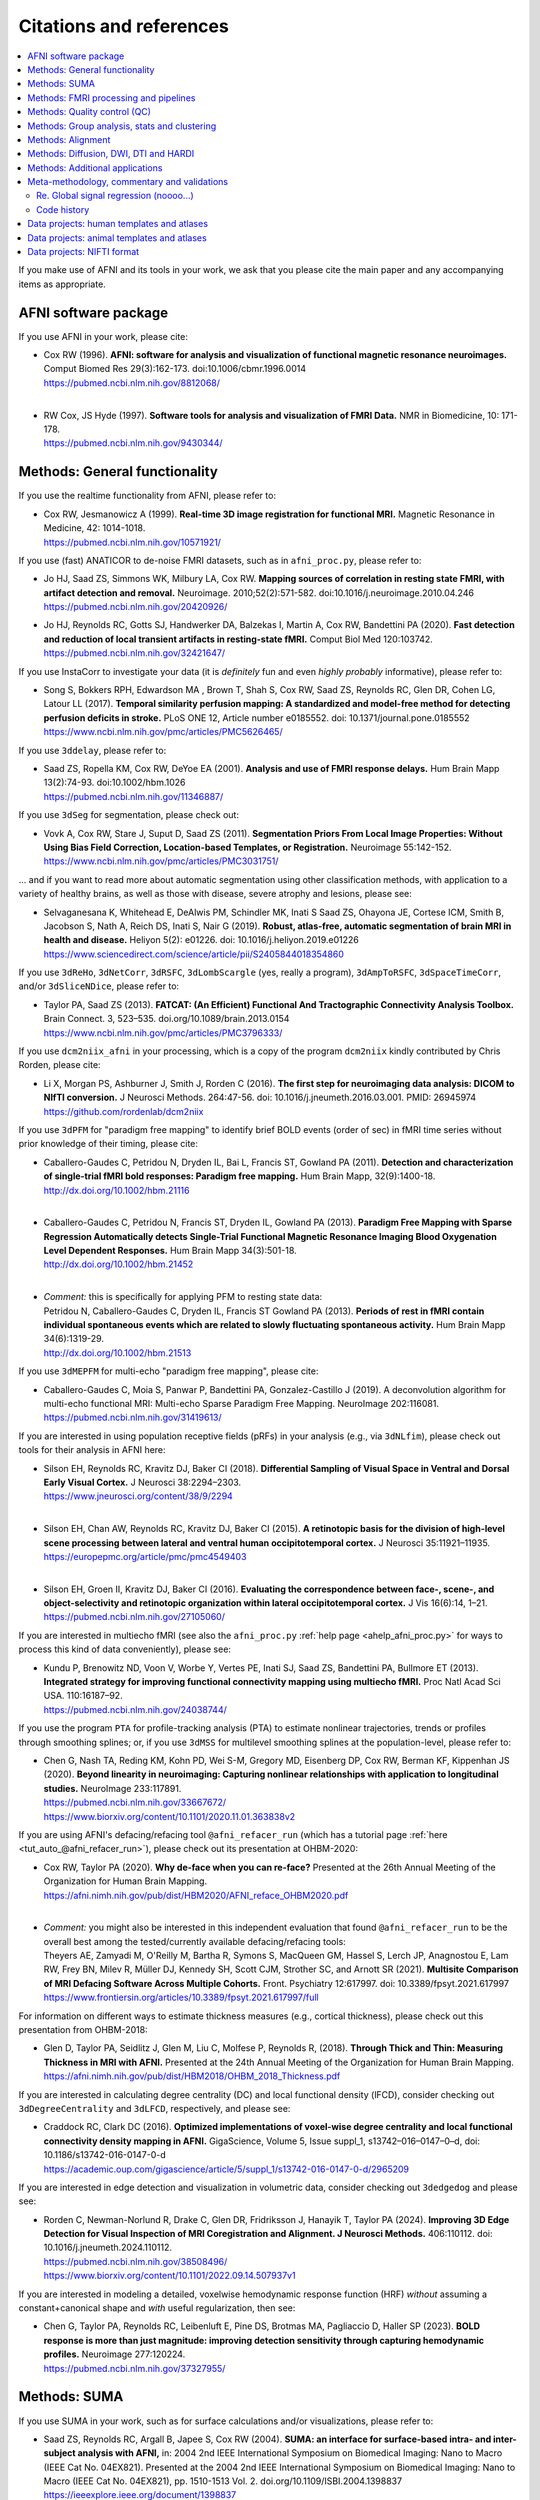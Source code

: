 .. _pubcit_citations:

*****************************
**Citations and references**
*****************************


.. contents:: :local:

.. highlight:: none

If you make use of AFNI and its tools in your work, we ask that you
please cite the main paper and any accompanying items as appropriate.

AFNI software package
=====================

If you use AFNI in your work, please cite:

* | Cox RW (1996). **AFNI: software for analysis and visualization of
    functional magnetic resonance neuroimages.** Comput Biomed Res
    29(3):162-173. doi:10.1006/cbmr.1996.0014 
  | `<https://pubmed.ncbi.nlm.nih.gov/8812068/>`_

  |

* | RW Cox, JS Hyde (1997). **Software tools for analysis and
    visualization of FMRI Data.**  NMR in Biomedicine, 10: 171-178.
  | `<https://pubmed.ncbi.nlm.nih.gov/9430344/>`_


Methods: General functionality
===============================

If you use the realtime functionality from AFNI, please refer to:

* | Cox RW, Jesmanowicz A (1999). **Real-time 3D image registration for
    functional MRI.**  Magnetic Resonance in Medicine, 42:
    1014-1018.
  | `<https://pubmed.ncbi.nlm.nih.gov/10571921/>`_

If you use (fast) ANATICOR to de-noise FMRI datasets, such as in
``afni_proc.py``, please refer to:

* | Jo HJ, Saad ZS, Simmons WK, Milbury LA, Cox RW. **Mapping sources of
    correlation in resting state FMRI, with artifact detection and
    removal.** Neuroimage. 2010;52(2):571-582. 
    doi:10.1016/j.neuroimage.2010.04.246
  | `<https://pubmed.ncbi.nlm.nih.gov/20420926/>`_


* | Jo HJ, Reynolds RC, Gotts SJ, Handwerker DA, Balzekas I, Martin A,
    Cox RW, Bandettini PA (2020). **Fast detection and reduction of
    local transient artifacts in resting-state fMRI.** Comput Biol Med
    120:103742.
  | `<https://pubmed.ncbi.nlm.nih.gov/32421647/>`_

If you use InstaCorr to investigate your data (it is *definitely* fun
and even *highly probably* informative), please refer to:

* | Song S, Bokkers RPH, Edwardson MA , Brown T, Shah S, Cox RW, Saad
    ZS, Reynolds RC, Glen DR, Cohen LG, Latour LL (2017).  **Temporal
    similarity perfusion mapping: A standardized and model-free method
    for detecting perfusion deficits in stroke.**  PLoS ONE 12, Article
    number e0185552. doi: 10.1371/journal.pone.0185552
  | `<https://www.ncbi.nlm.nih.gov/pmc/articles/PMC5626465/>`_

If you use ``3ddelay``, please refer to:

* | Saad ZS, Ropella KM, Cox RW, DeYoe EA (2001). **Analysis and use of
    FMRI response delays.** Hum Brain Mapp 13(2):74-93. 
    doi:10.1002/hbm.1026
  | `<https://pubmed.ncbi.nlm.nih.gov/11346887/>`_

If you use ``3dSeg`` for segmentation, please check out:

* | Vovk A, Cox RW, Stare J, Suput D, Saad ZS (2011).  **Segmentation
    Priors From Local Image Properties: Without Using Bias Field
    Correction, Location-based Templates, or Registration.**
    Neuroimage 55:142-152.
  | `<https://www.ncbi.nlm.nih.gov/pmc/articles/PMC3031751/>`_

\.\.\. and if you want to read more about automatic segmentation using
other classification methods, with application to a variety of healthy
brains, as well as those with disease, severe atrophy and lesions,
please see:

* | Selvaganesana K, Whitehead E, DeAlwis PM, Schindler MK, Inati S
    Saad ZS, Ohayona JE, Cortese ICM, Smith B, Jacobson S, Nath A,
    Reich DS, Inati S, Nair G (2019). **Robust, atlas-free, automatic
    segmentation of brain MRI in health and disease.** Heliyon 5(2):
    e01226. doi: 10.1016/j.heliyon.2019.e01226
  | `<https://www.sciencedirect.com/science/article/pii/S2405844018354860>`_


If you use ``3dReHo``, ``3dNetCorr``, ``3dRSFC``, ``3dLombScargle``
(yes, really a program), ``3dAmpToRSFC``, ``3dSpaceTimeCorr``, and/or
``3dSliceNDice``, please refer to:

* | Taylor PA, Saad ZS (2013). **FATCAT: (An Efficient) Functional And
    Tractographic Connectivity Analysis Toolbox.** Brain Connect. 3,
    523–535. doi.org/10.1089/brain.2013.0154
  | `<https://www.ncbi.nlm.nih.gov/pmc/articles/PMC3796333/>`_

If you use ``dcm2niix_afni`` in your processing, which is a copy of
the program ``dcm2niix`` kindly contributed by Chris Rorden, please
cite:

* | Li X, Morgan PS, Ashburner J, Smith J, Rorden C (2016). **The first
    step for neuroimaging data analysis: DICOM to NIfTI conversion.** J
    Neurosci Methods. 264:47-56. doi:
    10.1016/j.jneumeth.2016.03.001. PMID: 26945974
  | `<https://github.com/rordenlab/dcm2niix>`_

If you use ``3dPFM`` for "paradigm free mapping" to identify brief
BOLD events (order of sec) in fMRI time series without prior knowledge
of their timing, please cite:

* | Caballero-Gaudes C, Petridou N, Dryden IL, Bai L, Francis ST,
    Gowland PA (2011).  **Detection and characterization of single-trial
    fMRI bold responses: Paradigm free mapping.** Hum Brain Mapp,
    32(9):1400-18.
  | `<http://dx.doi.org/10.1002/hbm.21116>`_

  |

* | Caballero-Gaudes C, Petridou N, Francis ST, Dryden IL, Gowland PA
    (2013).  **Paradigm Free Mapping with Sparse Regression
    Automatically detects Single-Trial Functional Magnetic Resonance
    Imaging Blood Oxygenation Level Dependent Responses.**  Hum Brain
    Mapp 34(3):501-18.  
  | `<http://dx.doi.org/10.1002/hbm.21452>`_

  |

* | *Comment:* this is specifically for applying PFM to resting state 
    data:
  | Petridou N, Caballero-Gaudes C, Dryden IL, Francis ST Gowland PA
    (2013). **Periods of rest in fMRI contain individual spontaneous
    events which are related to slowly fluctuating spontaneous
    activity.** Hum Brain Mapp 34(6):1319-29.
  | `<http://dx.doi.org/10.1002/hbm.21513>`_

If you use ``3dMEPFM`` for multi-echo "paradigm free mapping", please cite:

* | Caballero-Gaudes C, Moia S, Panwar P, Bandettini PA,
    Gonzalez-Castillo J (2019). A deconvolution algorithm for
    multi-echo functional MRI: Multi-echo Sparse Paradigm Free
    Mapping.  NeuroImage 202:116081.
  | `<https://pubmed.ncbi.nlm.nih.gov/31419613/>`_

If you are interested in using population receptive fields (pRFs) in
your analysis (e.g., via ``3dNLfim``), please check out tools for
their analysis in AFNI here:

* | Silson EH, Reynolds RC, Kravitz DJ, Baker CI (2018).
    **Differential Sampling of Visual Space in Ventral and Dorsal Early
    Visual Cortex.** J Neurosci 38:2294–2303.
  | `<https://www.jneurosci.org/content/38/9/2294>`_

  |

* | Silson EH, Chan AW, Reynolds RC, Kravitz DJ, Baker CI (2015). **A
    retinotopic basis for the division of high-level scene processing
    between lateral and ventral human occipitotemporal cortex.** J
    Neurosci 35:11921–11935.
  | `<https://europepmc.org/article/pmc/pmc4549403>`_

  |

* | Silson EH, Groen II, Kravitz DJ, Baker CI (2016). **Evaluating the
    correspondence between face-, scene-, and object-selectivity and
    retinotopic organization within lateral occipitotemporal cortex.** J
    Vis 16(6):14, 1–21.
  | `<https://pubmed.ncbi.nlm.nih.gov/27105060/>`_

If you are interested in multiecho fMRI (see also the
``afni_proc.py`` :ref:`help page <ahelp_afni_proc.py>` for ways to
process this kind of data conveniently), please see:

* | Kundu P, Brenowitz ND, Voon V, Worbe Y, Vertes PE, Inati SJ, Saad
    ZS, Bandettini PA, Bullmore ET (2013). **Integrated strategy for
    improving functional connectivity mapping using multiecho
    fMRI.** Proc Natl Acad Sci USA. 110:16187–92.
  | `<https://pubmed.ncbi.nlm.nih.gov/24038744/>`_


If you use the program ``PTA`` for profile-tracking analysis (PTA) to
estimate nonlinear trajectories, trends or profiles through smoothing
splines; or, if you use ``3dMSS`` for multilevel smoothing splines at
the population-level, please refer to:

* | Chen G, Nash TA, Reding KM, Kohn PD, Wei S-M, Gregory MD,
    Eisenberg DP, Cox RW, Berman KF, Kippenhan JS (2020). **Beyond
    linearity in neuroimaging: Capturing nonlinear relationships with
    application to longitudinal studies.**  NeuroImage 233:117891.
  | `<https://pubmed.ncbi.nlm.nih.gov/33667672/>`_
  | `<https://www.biorxiv.org/content/10.1101/2020.11.01.363838v2>`_

If you are using AFNI's defacing/refacing tool ``@afni_refacer_run``
(which has a tutorial page :ref:`here <tut_auto_@afni_refacer_run>`),
please check out its presentation at OHBM-2020:

* | Cox RW, Taylor PA (2020). **Why de-face when you can re-face?**
    Presented at the 26th Annual Meeting of the Organization for Human 
    Brain Mapping.
  | `<https://afni.nimh.nih.gov/pub/dist/HBM2020/AFNI_reface_OHBM2020.pdf>`_

  |

* | *Comment:* you might also be interested in this independent
    evaluation that found ``@afni_refacer_run`` to be the overall best
    among the tested/currently available defacing/refacing tools:
  | Theyers AE, Zamyadi M, O'Reilly M, Bartha R, Symons S, MacQueen
    GM, Hassel S, Lerch JP, Anagnostou E, Lam RW, Frey BN, Milev R,
    Müller DJ, Kennedy SH, Scott CJM, Strother SC, and Arnott
    SR (2021). **Multisite Comparison of MRI Defacing Software Across
    Multiple Cohorts.** Front. Psychiatry 12:617997. doi:
    10.3389/fpsyt.2021.617997
  | `<https://www.frontiersin.org/articles/10.3389/fpsyt.2021.617997/full>`_

For information on different ways to estimate thickness measures
(e.g., cortical thickness), please check out this presentation from
OHBM-2018:

* | Glen D, Taylor PA, Seidlitz J, Glen M, Liu C, Molfese P, Reynolds
    R, (2018). **Through Thick and Thin: Measuring Thickness in MRI with
    AFNI.** Presented at the 24th Annual Meeting of the Organization for
    Human Brain Mapping.  
  | `<https://afni.nimh.nih.gov/pub/dist/HBM2018/OHBM_2018_Thickness.pdf>`_


If you are interested in calculating degree centrality (DC) and local
functional density (lFCD), consider checking out ``3dDegreeCentrality``
and ``3dLFCD``, respectively, and please see:

* | Craddock RC, Clark DC (2016). **Optimized implementations of
    voxel-wise degree centrality and local functional connectivity
    density mapping in AFNI.** GigaScience, Volume 5, Issue suppl_1,
    s13742–016–0147–0–d, doi: 10.1186/s13742-016-0147-0-d
  | `<https://academic.oup.com/gigascience/article/5/suppl_1/s13742-016-0147-0-d/2965209>`_


If you are interested in edge detection and visualization in
volumetric data, consider checking out ``3dedgedog`` and please see:

* | Rorden C, Newman-Norlund R, Drake C, Glen DR, Fridriksson J,
    Hanayik T, Taylor PA (2024). **Improving 3D Edge Detection for
    Visual Inspection of MRI Coregistration and Alignment. 
    J Neurosci Methods.** 406:110112. doi: 10.1016/j.jneumeth.2024.110112. 
  | `<https://pubmed.ncbi.nlm.nih.gov/38508496/>`_
  | `<https://www.biorxiv.org/content/10.1101/2022.09.14.507937v1>`_

If you are interested in modeling a detailed, voxelwise hemodynamic
response function (HRF) *without* assuming a constant+canonical shape
and *with* useful regularization, then see:

* | Chen G, Taylor PA, Reynolds RC, Leibenluft E, Pine DS, Brotmas MA,
    Pagliaccio D, Haller SP (2023). **BOLD response is more than just
    magnitude: improving detection sensitivity through capturing
    hemodynamic profiles.** Neuroimage 277:120224.
  | `<https://pubmed.ncbi.nlm.nih.gov/37327955/>`_


Methods: SUMA
==============

If you use SUMA in your work, such as for surface calculations and/or
visualizations, please refer to:

.. _cit_srajc_2004:

* | Saad ZS, Reynolds RC, Argall B, Japee S, Cox RW (2004). **SUMA: an
    interface for surface-based intra- and inter-subject analysis with
    AFNI,** in: 2004 2nd IEEE International Symposium on Biomedical
    Imaging: Nano to Macro (IEEE Cat No. 04EX821). Presented at the
    2004 2nd IEEE International Symposium on Biomedical Imaging: Nano
    to Macro (IEEE Cat No. 04EX821), pp. 1510-1513
    Vol. 2. doi.org/10.1109/ISBI.2004.1398837
  | `<https://ieeexplore.ieee.org/document/1398837>`_

.. _cit_sr_2012:

* | Saad ZS, Reynolds RC (2012). **SUMA.** Neuroimage 62,
    768–773. doi.org/10.1016/j.neuroimage.2011.09.016
  | `<https://www.ncbi.nlm.nih.gov/pmc/articles/PMC3260385/>`_

If you use standard meshes within your surface/SUMA analysis, please
check out:

* | Argall BD, Saad ZS, Beauchamp MS (2006). **Simplified intersubject
    averaging on the cortical surface using SUMA.**  Human Brain Mapping
    27: 14-27.
  | `<https://pubmed.ncbi.nlm.nih.gov/16035046/>`_

If you want to learn about AFNI+SUMA results on the FIAC dataset,
please see:

* | Saad ZS, Chen G, Reynolds RC, Christidis PP, Hammett KR, Bellgowan
    PSF, Cox RW (2006).  **FIAC Analysis According to AFNI and SUMA.**
    Human Brain Mapping 27: 417-424. doi: 10.1002/hbm.20247
  | `<https://www.ncbi.nlm.nih.gov/pmc/articles/PMC6871397/>`_

If you use SUMA's :ref:`clipping plane <tut_clipping>` and/or the
:ref:`SurfLayers <tut_surflayers>` functionality, please refer to:

* | Torrisi S, Lauren P, Taylor PA, Park S, Feinberg D, Glen DR
    (2021). **Creating Layered Surfaces to Visualize with AFNI + SUMA, with
    applications to laminar fMRI.** Presented at the 27th Annual Meeting of
    the Organization for Human Brain Mapping.
  | `<https://afni.nimh.nih.gov/pub/dist/HBM2021/OHBM2021_SurfLayers_v2.pdf>`_

  |

* | Lauren P, Glen DR, Reynolds RC, Torrisi S, Taylor PA (2022).
    **Using Clipping PLanes to Analyze Brain Data in SUMA.** Presented at 
    the 28th Annual Meeting of the Organization for Human Brain Mapping.
  | `<https://afni.nimh.nih.gov/pub/dist/OHBM2022/OHBM2022_lauren_clippingPlanes.pdf>`_


Methods: FMRI processing and pipelines
======================================

| *NB: there are also several examples of various processing pipeslines
  for full projects and papers here:* 
| :ref:`The Codex: AFNI Code Examples <codex_main>`.

Do you like processing FMRI data? If so, please check out this
description of using ``afni_proc.py`` to do so:

* | Reynolds RC, Glen DR, Chen G, Saad ZS, Cox RW, Taylor PA
    (2024). **Processing, evaluating and understanding FMRI data with
    afni_proc.py.** arXiv:2406.05248 [q-bio.NC]
  | `<https://arxiv.org/abs/2406.05248>`_
 
  |
 
* | *Comment:* check out the associated demo that runs the code
    described in the above paper. Details, including how to download
    the unprocessed data with scripts, is described on this `GitHub
    README page
    <https://github.com/afni/apaper_afni_proc/tree/main?tab=readme-ov-file#apaper_afni_proc>`_.
    A copy of all `afni_proc.py` results directories from the paper
    and demo are available on this OSF page:
    `<https://osf.io/gn7b5/>`_.

For an earlier discussion of several choices of FMRI processing with
``afni_proc.py``, please check out the following:

* | Taylor PA, Chen G, Glen DR, Rajendra JK, Reynolds RC, Cox RW
    (2018).  **FMRI processing with AFNI: Some comments and corrections
    on 'Exploring the Impact of Analysis Software on Task fMRI
    Results'.** bioRxiv 308643; doi:10.1101/308643
  | `<https://www.biorxiv.org/content/10.1101/308643v1.abstract>`_

For an example of using ``afni_proc.py`` to process non-human data,
please see:

* | Jung B, Taylor PA, Seidlitz PA, Sponheim C, Perkins P, Ungerleider
    LG, Glen DR, Messinger A (2021). **A Comprehensive Macaque FMRI
    Pipeline and Hierarchical Atlas.** NeuroImage 235:117997.
  | `<https://pubmed.ncbi.nlm.nih.gov/33789138/>`_


Methods: Quality control (QC)
=============================

To see a description of several QC tools in AFNI---including
``afni_proc.py``\'s APQC HTML, ``gen_ss_review_table.py`` and
``gtkyd_check``\--- please check out:

* | Taylor PA, Glen DR, Chen G, Cox RW, Hanayik T, Rorden C, Nielson
    DM, Rajendra JK, Reynolds RC (2024). **A Set of FMRI Quality Control
    Tools in AFNI: Systematic, in-depth and interactive QC with
    afni_proc.py and more.** Imaging Neuroscience 2: 1–39. 
    doi: 10.1162/imag_a_00246
  | `<https://www.ncbi.nlm.nih.gov/pmc/articles/PMC11382598/>`_

* | *Comment:* it is also worth checking out this fun, online demo
    of the APQC HTML and some of its interactive functionality,
    described in the above paper: 
  | `<https://afni.github.io/qc-demo-repo/>`_

For detailed examples and descriptions of investigating the quality of
your FMRI data, including using the afni_proc.py quality control
(APQC) HTML report and ``gen_ss_review_table.py``, please check out:

* | Reynolds RC, Taylor PA, Glen DR (2023). **Quality control
    practices in FMRI analysis: Philosophy, methods and examples using
    AFNI.** Front. Neurosci. 16:1073800. doi: 10.3389/fnins.2022.1073800
  | `<https://www.frontiersin.org/articles/10.3389/fnins.2022.1073800/full/>`_

The above article was created as part of a Research Topic on
demonstrating quality control in FMRI.  The Editorial for that
Project---with a description of its inception, a summary of its
contributions and some recommendations for moving forward---is
here:

* | Taylor PA, Glen DR, Reynolds RC, Basavaraj A, Moraczewski D,
    Etzel JA (2023). **Editorial: Demonstrating quality control (QC)
    procedures in fMRI.** Front. Neurosci. 17:1205928. doi:
    10.3389/fnins.2023.1205928
  | `<https://www.frontiersin.org/articles/10.3389/fnins.2023.1205928/full>`_

If you are interested in detailed QC discussions in FMRI, please see
the following Frontiers Research Topic project page and related public
data for download:

* | Taylor PA, Etzel JA, Glen D, Reynolds RC (2022).  **Demonstrating
    Quality Control (QC) Procedures in fMRI.**
  | `Research Topic homepage <https://www.frontiersin.org/research-topics/33922/demonstrating-quality-control-qc-procedures-in-fmri>`_

  |

* | Taylor PA, Etzel JA, Glen D, Reynolds RC, Moraczewski D, Basavaraj
    A (2022). **FMRI Open QC Project.**  DOI 10.17605/OSF.IO/QAESM 
  | `<https://osf.io/qaesm/>`_

If you use the left-right flip checking for consistency in your MRI
data (and you should!), please see:

* | Glen DR, Taylor PA, Buchsbaum BR, Cox RW, Reynolds RC
    (2020). **Beware (Surprisingly Common) Left-Right Flips in Your MRI
    Data: An Efficient and Robust Method to Check MRI Dataset
    Consistency Using AFNI.** Front. Neuroinformatics 14. 
    doi.org/10.3389/fninf.2020.00018
  | `<https://www.ncbi.nlm.nih.gov/pmc/articles/PMC7263312/>`_


Methods: Group analysis, stats and clustering
=============================================

If you use either of the linear mixed effects (LME) modeling programs
``3dLME`` or ``3dLMEr`` in your work, please refer to:

* | Chen G, Saad ZS, Britton JC, Pine DS, Cox RW (2013). **Linear
    mixed-effects modeling approach to FMRI group analysis.**  NeuroImage,
    73: 176-190.
  | `<https://pubmed.ncbi.nlm.nih.gov/23376789/>`_

If you use multivariate modeling (MVM) program ``3dMVM`` in your work
(or if you want to learn more about within-group centering, which is
also discussed more :ref:`here<stats_center>`), please cite/check out:

.. _cit_caslc_2014:

* | Chen G, Adleman NE, Saad ZS, Leibenluft E, Cox RW (2014).
    **Applications of multivariate modeling to neuroimaging group
    analysis: A comprehensive alternative to univariate general linear
    model.**  NeuroImage 99:571-588.
  | `<https://pubmed.ncbi.nlm.nih.gov/24954281/>`_

If you use the mixed effects meta analysis (MEMA) program ``3dMEMA``
in your work, please refer to:

.. _cit_csnbc_2012:

* | Chen G, Saad ZS, Nath AR, Beauchamp MS, Cox RW (2012).
    **FMRI Group Analysis Combining Effect Estimates and Their Variances.**
    Neuroimage, 60: 747-765.
  | `<https://pubmed.ncbi.nlm.nih.gov/22245637/>`_

If you use the Bayesian multilevel (BML) modeling approach for
matrix-based analysis with the ``MBA`` program, please refer to:

* | Chen G, Burkner P-C, Taylor PA, Li Z, Yin L, Glen DR, Kinnison J,
    Cox RW, Pessoa L (2019). **An Integrative Approach to Matrix-Based
    Analyses in Neuroimaging.** Human Brain Mapping, 40(14):4072-4090.
  | `<https://onlinelibrary.wiley.com/doi/full/10.1002/hbm.24686>`_

If you use the Bayesian Multilevel (BML) modeling approach for
region-based analysis with the ``RBA`` program, please refer to:

* | Chen G, Xiao Y, Taylor PA, Rajendra JK, Riggins T, Geng F, Redcay
    E, Cox RW (2019). **Handling Multiplicity in Neuroimaging Through
    Bayesian Lenses with Multilevel Modeling.** Neuroinformatics. 
    17(4):515-545. doi:10.1007/s12021-018-9409-6
  | `<https://pubmed.ncbi.nlm.nih.gov/30649677/>`_

If you adopt the trial-level modeling approach at the subject level
followed by multilevel modeling (Bayesian, of course) at the
population level, please refer to:
 
* | Chen G, Padmala S, Chen Y, Taylor PA, Cox RW, Pessoa L (2021). **To
    pool or not to pool: Can we ignore cross-trial variability in
    FMRI?**  NeuroImage 225:117496.
  | `<https://doi.org/10.1016/j.neuroimage.2020.117496>`_
  | `<https://www.biorxiv.org/content/10.1101/2020.05.19.102111v1>`_
 
If you perform test-rest reliability analysis with the ``TRR`` program
(or ``3dLMEr -TRR ..``), please refer to:

* | Chen G, Pine DS, Brotman MA, Smith AR, Cox RW, Haller SP (2021).
    **Trial and error: a hierarchical modeling approach to test-retest
    assessment.** NeuroImage 245:118647.
  | `<https://doi.org/10.1016/j.neuroimage.2021.118647>`_
  | `<https://www.biorxiv.org/content/10.1101/2021.01.04.425305v3>`_
    
If you use IntraClass Correlation (ICC) methods within AFNI via
``3dICC``, please refer to:

* | Chen G, Taylor PA, Haller SP, Kircanski K, Stoddard J, Pine DS,
    Leibenluft E, Brotman MA, Cox RW (2018). **Intraclass correlation:
    Improved modeling approaches and applications for
    neuroimaging.** Hum Brain Mapp. 2018;39(3):1187-1206. 
  | `<https://doi.org/10.1002/hbm.23909>`_
  | `<https://pubmed.ncbi.nlm.nih.gov/29218829/>`_

If you use ``3dISC`` for inter-subject correlation, please refer to:

* | Chen G, Taylor PA, Shin YW, Reynolds RC, Cox RW (2017). **Untangling
    the Relatedness among Correlations, Part II: Inter-Subject Correlation
    Group Analysis through Linear Mixed-Effects Modeling.** Neuroimage
    147:825-840. 
  | `<https://doi.org/10.1016/j.neuroimage.2016.08.029>`_
  | `<https://www.ncbi.nlm.nih.gov/pmc/articles/PMC5303634/>`_

For an ROI-based approach through Bayesian multilevel (BML) modeling
to ISC (inter-subject correlation) and naturalistic FMRI, please check
out:

* | Chen G, PA Taylor, Qu X, Molfese PJ, Bandettini PA, Cox RW, Finn ES
    (2020). **Untangling the Relatedness among Correlations, Part III:
    Inter-Subject Correlation Analysis through Bayesian Multilevel
    Modeling for Naturalistic Scanning.** NeuroImage 216:116474. 
    doi:10.1016/j.neuroimage.2019.116474
  | `<https://pubmed.ncbi.nlm.nih.gov/31884057/>`_

For a nonparametric (voxelwise) approach to ISC (inter-subject
correlation) and naturalistic FMRI, you might want to check out:

* | Chen GC, Shin Y-W, Taylor PA, Glen DR, Reynolds RC, Israel RB, Cox RW
    (2016). **Untangling the Relatedness among Correlations, Part I:
    Nonparametric Approaches to Inter-Subject Correlation Analysis at the
    Group Level.** Neuroimage 142:248-259. 
    doi:10.1016/j.neuroimage.2016.05.023
  | `<https://pubmed.ncbi.nlm.nih.gov/27195792/>`_

If you use ``1dSVAR`` (Structured Vector AutoRegression), please refer to:

* | Chen G, Glen DR, Saad ZS, Hamilton JP, Thomason ME, Gotlib IH,
    Cox RW (2011). **Vector autoregression, structural equation
    modeling, and their synthesis in neuroimaging data
    analysis.** Comput Biol Med 41(12):1142-55. doi:
    10.1016/j.compbiomed.2011.09.004.
  | `<https://www.ncbi.nlm.nih.gov/pmc/articles/PMC3223325/>`_

If you use clustering approaches such as 3dClustSim, ``3dttest++
-Clustsim``, and/or the mixed autocorrelation function (ACF)
smoothness estimation in your work, please refer to:

* | Cox RW, Chen G, Glen DR, Reynolds RC, Taylor PA (2017). **fMRI
    clustering and false-positive rates.** Proc Natl Acad Sci
    USA. 114(17):E3370-E3371. doi:10.1073/pnas.1614961114
  | `<https://pubmed.ncbi.nlm.nih.gov/28420798/>`_

  |

* | Cox RW, Chen G, Glen DR, Reynolds RC, Taylor PA (2017). **FMRI
    Clustering in AFNI: False-Positive Rates Redux.**  Brain Connect
    7(3):152-171. doi: 10.1089/brain.2016.0475.
  | `<https://pubmed.ncbi.nlm.nih.gov/28398812/>`_

If you use the equitable thresholding and clustering (ETAC) method in
your work, please refer to:

* | Cox RW (2017). **Equitable Thresholding and Clustering: A Novel
    Method for Functional Magnetic Resonance Imaging Clustering in AFNI.**
    9(7):529-538. doi: 10.1089/brain.2019.0666.
  | `<https://pubmed.ncbi.nlm.nih.gov/31115252/>`_

If you use the FAT-MVM approach to group analysis (combining FATCAT
and multivariate modeling with ``3dMVM``), please refer to (as well as the
main FATCAT paper, above):

* | Taylor PA, Jacobson SW, van der Kouwe A, Molteno CD, Chen G,
    Wintermark P, Alhamud A, Jacobson JL, Meintjes EM (2015). **A
    DTI-based tractography study of effects on brain structure
    associated with prenatal alcohol exposure in newborns.** Hum Brain
    Mapp. 36(1):170-186. doi:10.1002/hbm.22620
  | `<https://pubmed.ncbi.nlm.nih.gov/25182535/>`_

  |

* | Chen G, Adleman NE, Saad ZS, Leibenluft E, Cox RW (2014).
    **Applications of multivariate modeling to neuroimaging group
    analysis: A comprehensive alternative to univariate general linear
    model.**  NeuroImage 99:571-588.
  | `<https://pubmed.ncbi.nlm.nih.gov/24954281/>`_

  |

* | Taylor PA, Chen G, Cox RW, Saad ZS (2016). **Open Environment for
    Multimodal Interactive Connectivity Visualization and
    Analysis.** Brain Connect. 6,
    109–121. doi.org/10.1089/brain.2015.0363
  | `<https://pubmed.ncbi.nlm.nih.gov/26447394/>`_


Methods: Alignment 
====================

If you use either the local Pearson correlation (lpc) or local Pearson
absolute (lpa) cost function in your alignment (e.g., with
``3dAllineate``, ``align_epi_anat.py``, ``afni_proc.py``, ``3dQwarp``,
``@SSwarper``, ``@animal_warper``, etc.), please refer to:

* | Saad ZS, Glen DR, Chen G, Beauchamp MS, Desai R, Cox RW (2009). **A
    new method for improving functional-to-structural MRI alignment
    using local Pearson correlation.** Neuroimage 44
    839–848. doi: 10.1016/j.neuroimage.2008.09.037
  | `<https://www.ncbi.nlm.nih.gov/pmc/articles/PMC2649831/>`_

If you use nonlinear warping in AFNI, in particular ``3dQwarp``,
please refer to:

* | Cox RW, Glen DR (2013). **Nonlinear warping in AFNI.** Presented at
    the 19th Annual Meeting of the Organization for Human Brain Mapping.
  | `<https://afni.nimh.nih.gov/pub/dist/HBM2013/Cox_Poster_HBM2013.pdf>`_

If you use ``@animal_warper`` (esp. for alignment in animal studies),
please refer to:

* | Jung B, Taylor PA, Seidlitz PA, Sponheim C, Perkins P, Ungerleider
    LG, Glen DR, Messinger A (2021). **A Comprehensive Macaque FMRI
    Pipeline and Hierarchical Atlas.** NeuroImage 235:117997.
  | `<https://pubmed.ncbi.nlm.nih.gov/33789138/>`_
  | `<https://www.biorxiv.org/content/10.1101/2020.08.05.237818v1>`_

  |

* | Saad ZS, Glen DR, Chen G, Beauchamp MS, Desai R, Cox RW (2009). **A
    new method for improving functional-to-structural MRI alignment
    using local Pearson correlation.** Neuroimage 44
    839–848. doi: 10.1016/j.neuroimage.2008.09.037
  | `<https://www.ncbi.nlm.nih.gov/pmc/articles/PMC2649831/>`_


Methods: Diffusion, DWI, DTI and HARDI
======================================

If you use the diffusion/DWI/DTI tools in AFNI, please cite the main
FATCAT paper:

* | Taylor PA, Saad ZS (2013). **FATCAT: (An Efficient) Functional And
    Tractographic Connectivity Analysis Toolbox.** Brain Connect. 3,
    523–535. doi.org/10.1089/brain.2013.0154
  | `<https://www.ncbi.nlm.nih.gov/pmc/articles/PMC3796333/>`_

\.\.\. and if you use the TORTOISE package for accompanying
diffusion-based processing (such as DIFFPREP, DR_BUDDI, etc.), then
please check out:

* `the bottom of the TORTOISE homepage
  <https://tortoise.nibib.nih.gov/>`_ for appropriate citations for
  those specific tools

If you use mini-probabilistic tracking and/or SUMA tract
visualization, please refer to (as well as the main FATCAT and SUMA
papers, above):

* | Taylor PA, Chen G, Cox RW, Saad ZS (2016). **Open Environment for
    Multimodal Interactive Connectivity Visualization and
    Analysis.** Brain Connect. 6,
    109–121. doi.org/10.1089/brain.2015.0363
  | `<https://pubmed.ncbi.nlm.nih.gov/26447394/>`_

If you use probabilistic or deterministic tractography in your work
with ``3dTrackID``, please refer to (as well as the main FATCAT paper,
above):

* | Taylor PA, Cho K-H, Lin C-P, Biswal BB (2012). **Improving DTI
    Tractography by including Diagonal Tract Propagation.** PLoS ONE
    7(9): e43415. 
  | `<https://pubmed.ncbi.nlm.nih.gov/22970125/>`_


Methods: Additional applications
==================================

If you use DBSproc (for Deep Brain Stimulation processing), please
cite:

* | Lauro PM, Vanegas-Arroyave N, Huang L, Taylor PA, Zaghloul KA,
    Lungu C, Saad ZS, Horovitz SG (2016). **DBSproc: An open source
    process for DBS electrode localization and tractographic
    analysis.** Hum Brain
    Mapp. 37(1):422-433. doi:10.1002/hbm.23039
  | `<https://pubmed.ncbi.nlm.nih.gov/26523416/>`_

If you use ALICE (Automatic Localization of Intra-Cranial Electrodes;
an interface for the alignment of datasets, clustering and ordering of
electrodes for ECOG and SEEG and reprojection to the brain surface
using CT and MRI imaging), please cite:

* | Branco MP, Gaglianese A, Glen DR, Hermes D, Saad ZS, Petridou N,
    Ramsey NF (2018). **ALICE: a tool for automatic localization of
    intra-cranial electrodes for clinical and high-density
    grids.** J. Neurosci. Methods 301, 43–51.  doi:
    10.1016/j.jneumeth.2017.10.022
  | `<https://www.ncbi.nlm.nih.gov/pmc/articles/PMC5952625/>`_

A method using AFNI to model dynamic contrast enhanced (DCE) MRI for
analysis of brain tumors:

* | Sarin H, Kanevsky AS, Fung SH, Butman JA, Cox RW, Glen D, Reynolds
    R, Auh S (2009). **Metabolically stable bradykinin B2 receptor
    agonists enhance transvascular drug delivery into malignant brain
    tumors by increasing drug half-life.** J Transl
    Med 7:33. doi:10.1186/1479-5876-7-33
  | `<https://pubmed.ncbi.nlm.nih.gov/19439100/>`_

A numerical method for measuring symmetry in brain FMRI data:

* | Jo HJ, Saad ZS, Gotts SJ, Martin A, Cox RW (2012). **Quantifying
    agreement between anatomical and functional interhemispheric
    correspondences in the resting brain.** PLoS One 7:e48847. 
    doi: 10.1371/journal.pone.0048847
  | `<https://www.ncbi.nlm.nih.gov/pmc/articles/PMC3493608/>`_

\.\.\. and if you are still curious about symmetry in the brain, check
out this paper for methodology:

* | Gotts SJ, Jo HJ, Wallace GL, Saad ZS, Cox RW, Martin A (2013). **Two
    distinct forms of functional lateralization in the human brain. Proc
    Natl Acad Sci USA.** 110(36):E3435-E3444. doi:10.1073/pnas.1302581110
  | `<https://pubmed.ncbi.nlm.nih.gov/23959883/>`_

If you are curious about using multiecho/MEICA FMRI, please see:

* | Kundu P, Brenowitz ND, Voon V, Worbe Y, Vertes PE, Inati SJ, Saad
    ZS, Bandettini PA, Bullmore ET (2013). **Integrated strategy for
    improving functional connectivity mapping using multiecho
    fMRI.** Proc Natl Acad Sci
    USA. 110(40):16187-16192. doi:10.1073/pnas.1301725110
  | `<https://pubmed.ncbi.nlm.nih.gov/24038744/>`_


Meta-methodology, commentary and validations
=============================================

If you want to note the good performance of AFNI's time series
autocorrelation modeling (``3dREMLfit``) compared with other software,
you might consider reading:

* | Olszowy W, Aston J, Rua C, Williams GB (2019).  **Accurate
    autocorrelation modeling substantially improves fMRI reliability.**
    Nature Communications
    10, 1220. doi.org/10.1038/s41467-019-09230-w
  | `<https://www.nature.com/articles/s41467-019-09230-w>`_

If you want to note the good performance of AFNI's defacing/refacing
tool ``@afni_refacer_run``, you can check out this independent study
that found it to be the overall best among currently available
refacing/defacing tools:

* | Theyers AE, Zamyadi M, O'Reilly M, Bartha R, Symons S, MacQueen
    GM, Hassel S, Lerch JP, Anagnostou E, Lam RW, Frey BN, Milev R,
    Müller DJ, Kennedy SH, Scott CJM, Strother SC, and Arnott
    SR (2021). **Multisite Comparison of MRI Defacing Software Across
    Multiple Cohorts.** Front. Psychiatry 12:617997. doi:
    10.3389/fpsyt.2021.617997
  | `<https://www.frontiersin.org/articles/10.3389/fpsyt.2021.617997/full>`_

If you want to note the good performance of AFNI's volume registration
for motion correction with ``3dvolreg``, you might consider viewing:

* | Oakes TR, Johnstone T, Ores Walsh KS, Greischar LL, Alexander AL,
    Fox AS, Davidson RJ (2005). **Comparison of fMRI motion correction
    software tools.** Neuroimage. 28(3):529-543. 
    doi:10.1016/j.neuroimage.2005.05.058
  | `<https://pubmed.ncbi.nlm.nih.gov/16099178/>`_

If you want to know about spatial smoothness estimation and resampling
stability in AFNI, have a gander at:

* | Cox RW, Taylor PA (2017). **Stability of spatial smoothness and
    cluster-size threshold estimates in FMRI using AFNI.**
    arXiv:1709.07471 [stat.AP]
  | `<https://arxiv.org/abs/1709.07471>`_

If you use proper statistical testing in your work (two-sided testing
in most cases, or one-sided testing where clearly applicable), you
might consider checking out:  

* | Chen G, Cox RW, Glen DR, Rajendra JK, Reynolds RC, Taylor PA
    (2019).  **A tail of two sides: Artificially doubled false positive
    rates in neuroimaging due to the sidedness choice with t-tests.**  Human
    Brain Mapping 40:1037-1043.
  | `<https://pubmed.ncbi.nlm.nih.gov/30265768/>`_

If you display effect estimates (rather than just stats), and/or if
you scale your data in a voxelwise manner, you might consider referring to:

* | Chen G, Taylor PA, Cox RW (2017). **Is the statistic value all we
    should care about in neuroimaging?**
    Neuroimage. 147:952-959. doi:10.1016/j.neuroimage.2016.09.066
  | `<https://pubmed.ncbi.nlm.nih.gov/27729277/>`_

If you'd like to display more full results with transparent
thresholding (rather than hiding away much information with
all-or-nothing thresholding), then check out:

* | Taylor PA, Reynolds RC, Calhoun V, Gonzalez-Castillo J, Handwerker
    DA, Bandettini PA, Mejia AF, Chen G (2023). **Highlight Results,
    Don't Hide Them: Enhance interpretation, reduce biases and improve
    reproducibility.** Neuroimage 274:120138. 
    doi: 10.1016/j.neuroimage.2023.120138
  | `<https://pubmed.ncbi.nlm.nih.gov/37116766/>`_

If you are curious about how to deal with multiplicity issues in your
statistical analysis of MRI, consider this discussion of neighborhood
leverage (*new!*) vs global calibration (*old!*) with a Bayesian
multilevel (BML) approach:

* | Chen G, Taylor PA, Cox RW, Pessoa L. **Fighting or embracing
    multiplicity in neuroimaging? neighborhood leverage versus global
    calibration.** Neuroimage. 2020;206:116320. 
    doi:10.1016/j.neuroimage.2019.116320
  | `<https://pubmed.ncbi.nlm.nih.gov/31698079/>`_

If you would like an overview of many methods for denoising BOLD FMRI
data (including phase-based and multi-echo FMRI approaches), as well
as practical recommendations for preprocessing pipelines, consider reading:

* | Caballero-Gaudes C, Reynolds RC (2017).  **Methods for cleaning the
    BOLD fMRI signal.** Neuroimage 154:128-149. 
    doi: 10.1016/j.neuroimage.2016.12.018
  | `<https://pubmed.ncbi.nlm.nih.gov/27956209/>`_

We illustrate that the trial sample size in experimental design is
almost as important as subject sample size, in terms of statistical
efficiency.  Here we investigate the crucial role of trial number in
neuroimaging from the perspectives of both statistical efficiency and
condition-level generalizability:

* | Chen G, Pine DS, Brotman MA, Smith AR, Cox RW, Taylor PA, Haller
    SP (2022). **Hyperbolic trade-off: the importance of balancing trial 
    and subject sample sizes in neuroimaging.** NeuroImage 247:118786.
  | `<https://doi.org/10.1016/j.neuroimage.2021.118786>`_
  | `<https://www.biorxiv.org/content/10.1101/2021.07.15.452548v1.full>`_

In this commentary, we suggest: 1) adopting a modeling approach
through accurately mapping the data hierarchy; 2) incorporating the
spatial information across the brain; and 3) avoiding information
over-reduction in result reporting:

* | Chen G, Taylor PA, Stoddard J, Cox RW, Bandettini PA, Pessoa L
    (2022).  **Sources of information waste in neuroimaging: mishandling
    structures, thinking dichotomously, and over-reducing
    data.** Aperture Neuro. 2: DOI: 10.52294/2e179dbf-5e37-4338-a639-9ceb92b055ea
  | `<https://apertureneuro.org/article/77476-sources-of-information-waste-in-neuroimaging-mishandling-structures-thinking-dichotomously-and-over-reducing-data>`_

For work checking out different methods of diffusion/DWI acquisition
and correction, such as prospective motion correction and the TORTOISE
toolbox, particularly in the case where subjects move (kids these
days...), then please check out:

* | Taylor PA, Alhamud A, van der Kouwe A, Saleh MG, Laughton B,
    Meintjes E (2016). **Assessing the performance of different DTI
    motion correction strategies in the presence of EPI distortion
    correction.** Hum. Brain Mapp. 37, 4405–4424. doi: 10.1002/hbm.23318
  | `<https://pubmed.ncbi.nlm.nih.gov/27436169/>`_

If you want to learn about AFNI+SUMA results on the FIAC dataset,
please see:

* | Saad ZS, Chen G, Reynolds RC, Christidis PP, Hammett KR, Bellgowan
    PSF, Cox RW (2006).  **FIAC Analysis According to AFNI and SUMA.**
    Human Brain Mapping 27: 417-424. doi: 10.1002/hbm.20247
  | `<https://www.ncbi.nlm.nih.gov/pmc/articles/PMC6871397/>`_

If you want to find out more about modeling the hemodynamic response
in FMRI (particularly with using multivariate and linear mixed-effects
modeling), then please see:

* | Chen G, Saad ZS, Adleman NE, Leibenluft E, Cox RW
    (2015). **Detecting the subtle shape differences in hemodynamic
    responses at the group level.** Front. Neurosci. 9:375. doi:
    10.3389/fnins.2015.00375
  | `<https://www.frontiersin.org/articles/10.3389/fnins.2015.00375/full>`_

If you want to read about getting better tissue contrast in your EPI
images (particularly with flip angle selection, among other factors),
please see:

* | Gonzalez-Castillo J, Duthie KN, Saad ZS, Chu C, Bandettini PA, Luh
    W-M (2013). **Effects of image contrast on functional MRI image
    registration.** Neuroimage 67:163-74.  doi:
    10.1016/j.neuroimage.2012.10.07
  | `<https://pubmed.ncbi.nlm.nih.gov/23128074/>`_


.. _pub_cit_noooo_gsr:

Re. Global signal regression (noooo...)
----------------------------------------

For papers discussing global signal regression (GSR), and several
reasons why not to do it (note: there are many other papers by other
groups that show this as well...), as well as the proposal to use GCOR
as an alternative, please check out/reference:

* | Saad ZS, Gotts SJ, Murphy K, Chen G, Jo HJ, Martin A, Cox RW (2012).
    **Trouble at Rest: How Correlation Patterns and Group Differences
    Become Distorted After Global Signal Regression.**  Brain
    Connectivity 2(1):25-32. doi: 10.1089/brain.2012.0080
  | `<https://www.ncbi.nlm.nih.gov/pmc/articles/PMC3484684/>`_

  |

* | *Comment:* this is the "GCOR" (global correlation) parameter paper:
  | Saad ZS, Reynolds RC, Jo HJ, Gotts SJ, Chen G, Martin A, Cox RW (2013).
    **Correcting Brain-Wide Correlation Differences in Resting-State FMRI.**
    Brain Connectivity 3(4):339-352. doi: 10.1089/brain.2013.0156
  | `<https://www.ncbi.nlm.nih.gov/pmc/articles/PMC3749702/>`_

  |

* | Jo HJ, Gotts SJ, Reynolds RC, Bandettini PA, Martin A, Cox RW, Saad
    ZS (2013).  **Effective preprocessing procedures virtually eliminate
    distance-dependent motion artifacts in resting state FMRI.**  Journal
    of Applied Mathematics: art.no. 935154.
  | `<https://www.ncbi.nlm.nih.gov/pmc/articles/PMC3886863/>`_

  |

* | Gotts SJ, Saad ZS, Jo HJ, Wallace GL, Cox RW, Martin A (2013).  **The
    perils of global signal regression for group comparisons: A case
    study of Autism Spectrum Disorders.**
    Front. Hum. Neurosci. 7:356. doi: 10.3389/fnhum.2013.00356
  | `<https://www.ncbi.nlm.nih.gov/pmc/articles/PMC3709423/>`_

  |

* | Gotts SJ, Simmons WK, Milbury LA, Wallace GL, Cox RW, Martin A (2012).
    **Fractionation of Social Brain Circuits in Autism Spectrum Disorders.**
    Brain, 135: 2711-2725.
  | `<https://pubmed.ncbi.nlm.nih.gov/22791801/>`_

  |

* | Caballero-Gaudes C, Reynolds RC (2017).  **Methods for cleaning the
    BOLD fMRI signal.** Neuroimage 154:128-149. 
    doi: 10.1016/j.neuroimage.2016.12.018
  | `<https://pubmed.ncbi.nlm.nih.gov/27956209/>`_

Code history
-------------

If you want to know more about AFNI and its development and
underpinnings, please see:

* | Cox RW (2012). **AFNI: what a long strange trip it's been.**
    NeuroImage 62:747-765. doi: 10.1016/j.neuroimage.2011.08.056
  | `<https://www.ncbi.nlm.nih.gov/pmc/articles/PMC3246532/>`_

If you want to know more about SUMA and its development and
underpinnings, please see the pithily titled:

* | Saad ZS, Reynolds RC (2012). **SUMA.**
    NeuroImage 62:768-773. doi: 10.1016/j.neuroimage.2011.09.016
  | `<https://pubmed.ncbi.nlm.nih.gov/21945692/>`_



Data projects: human templates and atlases
==============================================

*India Brain Template (IBT).* We present a series of five age-specific
brain templates and accompanying atlases (IBTAs), spanning an age
range of 6-60 years.  These templates and atlases were created from a
large number of subjects (total n=466), spanning a large number of
different Indian states and and acquired at multiple 3T MRI sites,
using a new AFNI tool called ``make_template_dask.py``:

* | Holla B, Taylor PA, Glen DR, Lee JA, Vaidya N, Mehta UM,
    Venkatasubramanian G, Pal P, Saini J, Rao NP, Ahuja C, Kuriyan R,
    Krishna M, Basu D, Kalyanram K, Chakrabarti A, Orfanos DP, Barker
    GJ, Cox RW, Schumann G, Bharath RD, Benegal V (2020).  **A series of
    five population-specific Indian brain templates and atlases
    spanning ages 6 to 60 years.**  Hum Brain Mapp 41(18):5164-5175.
  | `<https://onlinelibrary.wiley.com/doi/10.1002/hbm.25182>`_
  | `<https://www.biorxiv.org/content/early/2020/08/10/2020.05.08.077172>`_

*Haskins pediatric atlas.* The Haskins pediatric templates and atlases
were generated with nonlinear methods using structural MRI from 72
children (age range 7-14 years, median 10 years), allowing for a
detailed template with corresponding parcellations of labeled atlas
regions. The accuracy of these templates and atlases was assessed
using multiple metrics of deformation distance and overlap:

* | Molfese PJ, Glen D, Mesite L, Cox RW, Hoeft F, Frost SJ, Mencl WE,
    Pugh KR, Bandettini PA (2020). **The Haskins pediatric atlas: a
    magnetic-resonance-imaging-based pediatric template and
    atlas.** Pediatric Radiology 51(4):628-639. DOI:
    10.1007/s00247-020-04875-y.
  | `<https://pubmed.ncbi.nlm.nih.gov/33211184/>`_

Data projects: animal templates and atlases
==============================================

*Multimodal Marmoset resource.* This project provides a new resource
for marmoset brain mapping, which integrates the largest awake
resting-state fMRI dataset to date (39 marmosets, 709 runs, and 12053
mins), cellular- level neuronal-tracing dataset (52 marmosets and 143
injections), and multi-resolution diffusion MRI dataset:

* | Tian X, Chen Y, Majka P, Szczupak D, Perl YS, Yen CC, Tong C, Song
    K, Jiang H, Glen D, Deco G, Rosa MGP, Silva AC, Liang Z, Liu C
    (2022). **Integrated resource for functional and structural
    connectivity of the marmoset brain.** Nat Commun 13(1):7416. 
    doi: 10.1038/s41467-022-35197-2.
  | `<https://pubmed.ncbi.nlm.nih.gov/36456558/>`_

*Marmoset atlas v3.* This project provides new population-based
in-vivo standard templates and tools derived from multi-modal data of
27 marmosets, including multiple types of T1w and T2w contrast images,
DTI contrasts, large field-of-view MRI and CT images, atlases and
surfaces:

* | Liu C, Yen CC, Szczupak D, Tian X, Glen D, Silva AC
    (2021). **Marmoset Brain Mapping V3: Population multi-modal standard
    volumetric and surface-based templates.** Neuroimage 226:117620.
  | `<https://www.ncbi.nlm.nih.gov/pmc/articles/PMC7908070/>`_

*Marmoset atlas v2.* This project provides some of the highest
resolution nonhuman primate MRI templates and atlas for gray and white
matter with multi-modal MRI imaging at 0.150 mm, 0.060 mm, 0.080 mm
and 0.050 mm spatial resolution:

* | Liu C, Ye FQ, Newman JD, Szczupak D, Tian X, Yen CC, Majka P, Glen
    D, Rosa MGP, Leopold DA, Silva AC (2020). **A resource for the
    detailed 3D mapping of white matter pathways in the marmoset
    brain.** Nat Neurosci 23(2):271-280. doi: 10.1038/s41593-019-0575-0.
  | `<https://www.ncbi.nlm.nih.gov/pmc/articles/PMC7007400/>`_

*Marmoset atlas v1: NIH Marmoset.* This atlas introduces a
high-resolution template and atlas for cortical gray matter at
0.150 mm (see also the marmoset atlas v2, above):

* | Liu C, Ye FQ, Yen CC, Newman JD, Glen D, Leopold DA, Silva AC (2018). 
    **A digital 3D atlas of the marmoset brain based on multi-modal MRI.**
    Neuroimage. 169:106-116. doi:10.1016/j.neuroimage.2017.12.004. 
  | `<https://www.ncbi.nlm.nih.gov/pmc/articles/PMC5856608/>`_

*D99 atlas.* Based on the Saleem macaque atlas, this project
introduces a high resolution digital MRI template together with new
meticulous delineations of macaque cortical regions:

* | Reveley C, Gruslys A, Ye FQ, Glen D, Samaha J, E Russ B, Saad Z, K
    Seth A, Leopold DA, Saleem KS (2017). **Three-Dimensional Digital
    Template Atlas of the Macaque Brain.** Cereb Cortex
    27(9):4463-4477. doi: 10.1093/cercor/bhw248.
  | `<https://www.ncbi.nlm.nih.gov/pmc/articles/PMC6075609/>`_

*NMT v1: Macaque brain group template.* Using the data from 31
macaques, this template provides a high resolution group template for
macaques at 0.250 mm (this is NMT v1; see below for NMT v2):

* | Seidlitz J, Sponheim C, Glen DR, Ye FQ, Saleem KS, Leopold DA,
    Ungerleider L, Messinger A (2018). **A Population MRI Brain
    Template and Analysis Tools for the Macaque.** NeuroImage 170:
    121–31. doi: 10.1016/j.neuroimage.2017.04.063.
  | `<https://pubmed.ncbi.nlm.nih.gov/28461058/>`_

*NMT v2 and CHARM: Macaque brain group template and hierarchical
cortical atlas.* This project introduces version the macaque template
NMT v2 using a stererotaxic (ear-bar-zero) reference frame and a
hierarchical atlas (CHARM) for structural region labels (and see these
pages for more information about the related :ref:`templates and
atlases <nh_macaque_tempatl>` and :ref:`task and rest FMRI Demos
<nh_macaque_demos>`):

* | Jung B, Taylor PA, Seidlitz PA, Sponheim C, Perkins P, Ungerleider
    LG Glen DR, Messinger A (2021). **A Comprehensive Macaque FMRI
    Pipeline and Hierarchical Atlas.** NeuroImage 235:117997.
  | `<https://pubmed.ncbi.nlm.nih.gov/33789138/>`_
  | `<https://www.biorxiv.org/content/10.1101/2020.08.05.237818v1>`_

*SARM: Hierarchical subcortical atlas.* Subcortical Atlas of the
Rhesus Macaque (SARM) for structural region labels (and see these
pages for more information about the related :ref:`atlas and related
template <nh_macaque_tempatl>`:

* | Hartig R, Glen D, Jung B, Logothetis NK, Paxinos G,
    Garza-Villareal EA, Messinger A, Evrard HC (2021).  **Subcortical
    Atlas of the Rhesus Macaque (SARM) for neuroimaging.** NeuroImage
    235:117996.
  | `<https://pubmed.ncbi.nlm.nih.gov/33794360/>`_
  | `<https://www.biorxiv.org/content/10.1101/2020.09.16.300053v1.full>`_

*PRIME-RE: the PRIMatE Resource Exchange.* A collaborative online
platform for nonhuman primate (NHP) neuroimaging, including AFNI tools
(such as ``@animal_warper`` and ``afni_proc.py`` applied to macaque
datasets; see al Jung et al., 2021, above, and these pages for more
information about the related :ref:`templates and atlases
<nh_macaque_tempatl>` and :ref:`task and rest FMRI Demos
<nh_macaque_demos>`):

* | Messinger A, Sirmpilatze N, Heuer K, Loh K, Mars R, Sein J, Xu T,
    Glen D, Jung B, Seidlitz J, Taylor P, Toro R, Garza-Villareal E,
    Sponheim C, Wang X, Benn A, Cagna B, Dadarwal R, Evrard H,
    Garcia-Saldivar P, Giavasis S, Hartig R, Lepage C, Liu C, Majka P,
    Merchant H, Milham M, Rosa M, Tasserie J, Uhrig L, Margulies D,
    Klink PC (2021).  **A collaborative resource platform for non-human
    primate neuroimaging.** Neuroimage, 226:117519.
  | `<https://pubmed.ncbi.nlm.nih.gov/33227425/>`_
  | `<https://doi.org/10.1016/j.neuroimage.2020.117519>`_

*SC21 (subcortical template) and updated D99: high resolution macaque
atlasing*. Anatomical delineation using histology and high-resolution
MAP-MRI (and data are available in NIFTI and GIFTI formats):

* | Saleem KS, Avram AV, Glen D, Yen CC-C, Ye FQ, Komlosh M, Basser PJ
    (2021).  **High-resolution mapping and digital atlas of subcortical
    regions in the macaque monkey based on matched MAP-MRI and
    histology.** Neuroimage 245:118759.
  | `<https://doi.org/10.1016/j.neuroimage.2021.118759>`_
  | `<https://www.biorxiv.org/content/10.1101/2021.11.23.469706v1>`_

*White matter atlas of the domestic canine brain*. A WM atlas of the
canine brain, derived from DTI tracking and manual segmentation
(affectionately and colloquially known as the "CornDog" atlas, given
its roots at Cornell University):

* | Inglis FM, Taylor PA, Andrews EF, Pascalau R, Voss HU, Glen DR,
    Johnson PJ (2024).  **A diffusion tensor imaging white matter atlas
    of the domestic canine brain.** Imaging Neuroscience 2: 1-21.
  | `<https://doi.org/10.1162/imag_a_00276>`_
  | `<https://direct.mit.edu/imag/article/doi/10.1162/imag_a_00276/123968>`_


Data projects: NIFTI format
==============================

For technical reference for the NIFTI data format (which AFNI
continues to use, as well as to maintain), you can refer to:

* | Cox RW, Ashburner J, Breman H, Fissell K, Haselgrove C, Holmes CJ,
    Lancaster JL, Rex DE, Smith SM, Woodward JB, Strother SC (2004). **A
    (sort of) new image data format standard: NiFTI-1.** Presented at
    the 10th Annual Meeting of the Organization for Human Brain
    Mapping.
  | The poster: `<https://nifti.nimh.nih.gov/nifti-1/documentation/hbm_nifti_2004.pdf>`_
  | NIFTI web docs, such as they are: `<https://nifti.nimh.nih.gov/>`_
  | NIFTI-1 page: `<https://nifti.nimh.nih.gov/nifti-1>`_
